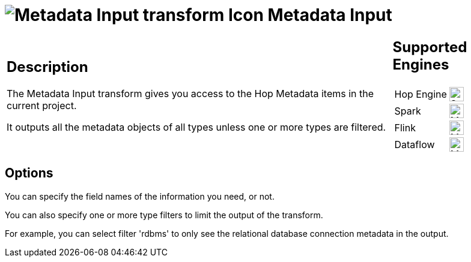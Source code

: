 ////
Licensed to the Apache Software Foundation (ASF) under one
or more contributor license agreements.  See the NOTICE file
distributed with this work for additional information
regarding copyright ownership.  The ASF licenses this file
to you under the Apache License, Version 2.0 (the
"License"); you may not use this file except in compliance
with the License.  You may obtain a copy of the License at
  http://www.apache.org/licenses/LICENSE-2.0
Unless required by applicable law or agreed to in writing,
software distributed under the License is distributed on an
"AS IS" BASIS, WITHOUT WARRANTIES OR CONDITIONS OF ANY
KIND, either express or implied.  See the License for the
specific language governing permissions and limitations
under the License.
////
:documentationPath: /pipeline/transforms/
:language: en_US
:description: The Metadata Input transform gives you access to the Hop Metadata items in the current project.

= image:transforms/icons/metadata.svg[Metadata Input transform Icon, role="image-doc-icon"] Metadata Input

[%noheader,cols="3a,1a", role="table-no-borders" ]
|===
|
== Description

The Metadata Input transform gives you access to the Hop Metadata items in the current project.

It outputs all the metadata objects of all types unless one or more types are filtered.

|
== Supported Engines
[%noheader,cols="2,1a",frame=none, role="table-supported-engines"]
!===
!Hop Engine! image:check_mark.svg[Supported, 24]
!Spark! image:question_mark.svg[Maybe Supported, 24]
!Flink! image:question_mark.svg[Maybe Supported, 24]
!Dataflow! image:question_mark.svg[Maybe Supported, 24]
!===
|===

== Options

You can specify the field names of the information you need, or not.

You can also specify one or more type filters to limit the output of the transform.

For example, you can select filter 'rdbms' to only see the relational database connection metadata in the output.
